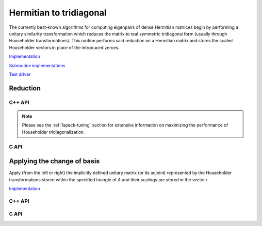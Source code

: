 Hermitian to tridiagonal
========================
The currently best-known algorithms for computing eigenpairs of dense Hermitian 
matrices begin by performing a unitary similarity transformation which reduces 
the matrix to real symmetric tridiagonal form (usually through Householder 
transformations). This routine performs said reduction on a Hermitian matrix 
and stores the scaled Householder vectors in place of the introduced zeroes. 

`Implementation <https://github.com/elemental/Elemental/blob/master/src/lapack-like/condense/HermitianTridiag.cpp>`__

`Subroutine implementations <https://github.com/elemental/Elemental/tree/master/src/lapack-like/condense/HermitianTridiag>`__

`Test driver <https://github.com/elemental/Elemental/blob/master/tests/lapack-like/HermitianTridiag.cpp>`__

Reduction
---------

C++ API
^^^^^^^

.. cpp:function:: void HermitianTridiag( UpperOrLower uplo, Matrix<F>& A, Matrix<F>& t )
.. cpp:function:: void HermitianTridiag( UpperOrLower uplo, AbstractDistMatrix<F>& A, AbstractDistMatrix<F>& t, const HermitianTridiagCtrl& ctrl=HermitianTridiagCtrl() )

   Overwrites the main and sub (super) diagonal of the real matrix 
   `A` with its similar symmetric tridiagonal matrix and stores the scaled 
   Householder vectors below (above) its tridiagonal entries.
   Complex Hermitian reductions have the added complication of needing to 
   also store the scalings for the Householder vectors (the scaling can
   be inferred since the Householder vectors must be unit length) if they are 
   to be applied (in the column vector `t`). 

.. cpp:function:: void herm_tridiag::ExplicitCondensed( UpperOrLower uplo, Matrix<F>& A )
.. cpp:function:: void herm_tridiag::ExplicitCondensed( UpperOrLower uplo, AbstractDistMatrix<F>& A, const HermitianTridiagCtrl& ctrl=HermitianTridiagCtrl() )

   Returns just the (appropriate triangle of the) resulting tridiagonal matrix.

.. cpp:type:: HermitianTridiagCtrl

   .. cpp:member:: HermitianTridiagApproach approach
   .. cpp:member:: GridOrder order

   .. cpp:function:: HermitianTridiagCtrl()

      Sets `approach` to ``HERMITIAN_TRIDIAG_SQUARE`` and `order` to 
      ``ROW_MAJOR``.

.. note::

   Please see the :ref:`lapack-tuning` section for extensive information on 
   maximizing the performance of Householder tridiagonalization.

C API
^^^^^

.. c:type:: ElHermitianTridiagCtrl

   .. cpp:member:: ElHermitianTridiagApproach approach
   .. cpp:member:: ElGridOrder order

.. c:function:: ElHermitianTridiagCtrlDefault( ElHermitianTridiagCtrl* ctrl )

   Sets `approach` to ``HERMITIAN_TRIDIAG_SQUARE`` and `order` to ``ROW_MAJOR``.

.. c:function:: ElError ElHermitianTridiag_s( ElUpperOrLower uplo, ElMatrix_s A, ElMatrix_s t )
.. c:function:: ElError ElHermitianTridiag_d( ElUpperOrLower uplo, ElMatrix_d A, ElMatrix_d t )
.. c:function:: ElError ElHermitianTridiag_c( ElUpperOrLower uplo, ElMatrix_c A, ElMatrix_c t )
.. c:function:: ElError ElHermitianTridiag_z( ElUpperOrLower uplo, ElMatrix_z A, ElMatrix_z t )
.. c:function:: ElError ElHermitianTridiagDist_s( ElUpperOrLower uplo, ElDistMatrix_s A, ElDistMatrix_s t )
.. c:function:: ElError ElHermitianTridiagDist_d( ElUpperOrLower uplo, ElDistMatrix_d A, ElDistMatrix_d t )
.. c:function:: ElError ElHermitianTridiagDist_c( ElUpperOrLower uplo, ElDistMatrix_c A, ElDistMatrix_c t )
.. c:function:: ElError ElHermitianTridiagDist_z( ElUpperOrLower uplo, ElDistMatrix_z A, ElDistMatrix_z t )

.. c:function:: ElError ElHermitianTridiagXDist_s( ElUpperOrLower uplo, ElDistMatrix_s A, ElDistMatrix_s t, ElHermitianTridiagCtrl ctrl )
.. c:function:: ElError ElHermitianTridiagXDist_d( ElUpperOrLower uplo, ElDistMatrix_d A, ElDistMatrix_d t, ElHermitianTridiagCtrl ctrl )
.. c:function:: ElError ElHermitianTridiagXDist_c( ElUpperOrLower uplo, ElDistMatrix_c A, ElDistMatrix_c t, ElHermitianTridiagCtrl ctrl )
.. c:function:: ElError ElHermitianTridiagXDist_z( ElUpperOrLower uplo, ElDistMatrix_z A, ElDistMatrix_z t, ElHermitianTridiagCtrl ctrl )

.. c:function:: ElError ElHermitianTridiagExplicitCondensed_s( ElUpperOrLower uplo, ElMatrix_s A )
.. c:function:: ElError ElHermitianTridiagExplicitCondensed_d( ElUpperOrLower uplo, ElMatrix_d A )
.. c:function:: ElError ElHermitianTridiagExplicitCondensed_c( ElUpperOrLower uplo, ElMatrix_c A )
.. c:function:: ElError ElHermitianTridiagExplicitCondensed_z( ElUpperOrLower uplo, ElMatrix_z A )
.. c:function:: ElError ElHermitianTridiagExplicitCondensedDist_s( ElUpperOrLower uplo, ElDistMatrix_s A )
.. c:function:: ElError ElHermitianTridiagExplicitCondensedDist_d( ElUpperOrLower uplo, ElDistMatrix_d A )
.. c:function:: ElError ElHermitianTridiagExplicitCondensedDist_c( ElUpperOrLower uplo, ElDistMatrix_c A )
.. c:function:: ElError ElHermitianTridiagExplicitCondensedDist_z( ElUpperOrLower uplo, ElDistMatrix_z A )

.. c:function:: ElError ElHermitianTridiagExplicitCondensedXDist_s( ElUpperOrLower uplo, ElDistMatrix_s A, ElHermitianTridiag ctrl )
.. c:function:: ElError ElHermitianTridiagExplicitCondensedXDist_d( ElUpperOrLower uplo, ElDistMatrix_d A, ElHermitianTridiag ctrl )
.. c:function:: ElError ElHermitianTridiagExplicitCondensedXDist_c( ElUpperOrLower uplo, ElDistMatrix_c A, ElHermitianTridiag ctrl )
.. c:function:: ElError ElHermitianTridiagExplicitCondensedXDist_z( ElUpperOrLower uplo, ElDistMatrix_z A, ElHermitianTridiag ctrl )

Applying the change of basis
----------------------------
Apply (from the left or right) the implicitly defined unitary matrix 
(or its adjoint) represented by the Householder transformations stored within
the specified triangle of `A` and their scalings are stored in the vector 
`t`.

`Implementation <https://github.com/elemental/Elemental/blob/master/src/lapack-like/condense/HermitianTridiag/ApplyQ.hpp>`__

C++ API
^^^^^^^

.. cpp:function:: void herm_tridiag::ApplyQ( LeftOrRight side, UpperOrLower uplo, Orientation orientation, const Matrix<F>& A, const Matrix<F>& t, Matrix<F>& B )
.. cpp:function:: void herm_tridiag::ApplyQ( LeftOrRight side, UpperOrLower uplo, Orientation orientation, const AbstractDistMatrix<F>& A, const AbstractDistMatrix<F>& t, AbstractDistMatrix<F>& B )

C API
^^^^^

.. c:function:: ElError ElApplyQAfterHermitianTridiag_s( ElLeftOrRight side, ElUpperOrLower uplo, ElOrientation orientation, ElConstMatrix_s A, ElConstMatrix_s t, ElMatrix_s B )
.. c:function:: ElError ElApplyQAfterHermitianTridiag_d( ElLeftOrRight side, ElUpperOrLower uplo, ElOrientation orientation, ElConstMatrix_d A, ElConstMatrix_d t, ElMatrix_d B )
.. c:function:: ElError ElApplyQAfterHermitianTridiag_c( ElLeftOrRight side, ElUpperOrLower uplo, ElOrientation orientation, ElConstMatrix_c A, ElConstMatrix_c t, ElMatrix_c B )
.. c:function:: ElError ElApplyQAfterHermitianTridiag_z( ElLeftOrRight side, ElUpperOrLower uplo, ElOrientation orientation, ElConstMatrix_z A, ElConstMatrix_z t, ElMatrix_z B )
.. c:function:: ElError ElApplyQAfterHermitianTridiagDist_s( ElLeftOrRight side, ElUpperOrLower uplo, ElOrientation orientation, ElConstDistMatrix_s A, ElConstDistMatrix_s t, ElDistMatrix_s B )
.. c:function:: ElError ElApplyQAfterHermitianTridiagDist_d( ElLeftOrRight side, ElUpperOrLower uplo, ElOrientation orientation, ElConstDistMatrix_d A, ElConstDistMatrix_d t, ElDistMatrix_d B )
.. c:function:: ElError ElApplyQAfterHermitianTridiagDist_c( ElLeftOrRight side, ElUpperOrLower uplo, ElOrientation orientation, ElConstDistMatrix_c A, ElConstDistMatrix_c t, ElDistMatrix_c B )
.. c:function:: ElError ElApplyQAfterHermitianTridiagDist_z( ElLeftOrRight side, ElUpperOrLower uplo, ElOrientation orientation, ElConstDistMatrix_z A, ElConstDistMatrix_z t, ElDistMatrix_z B )

